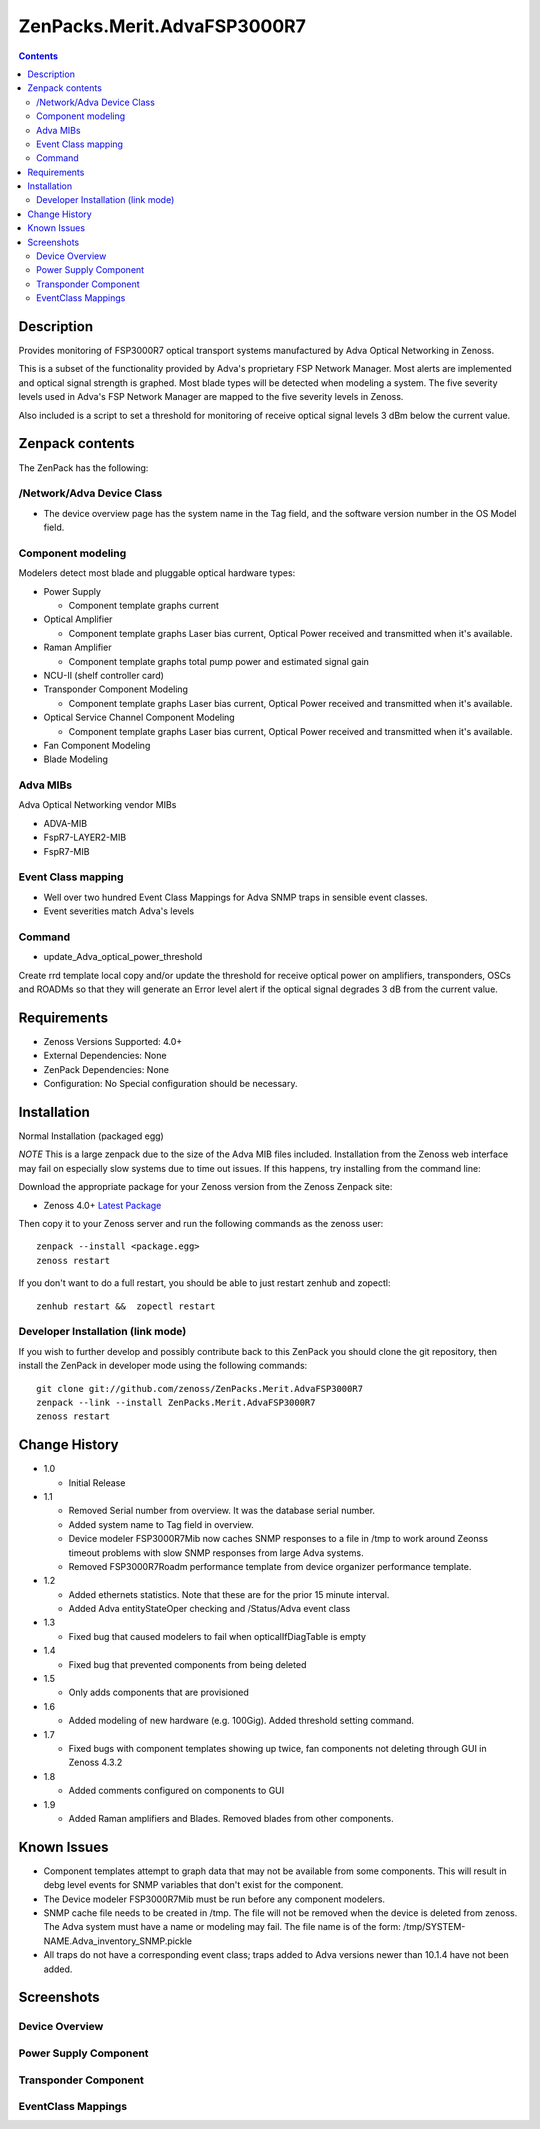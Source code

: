 ============================
ZenPacks.Merit.AdvaFSP3000R7
============================

.. contents::

Description
===========
Provides monitoring of FSP3000R7 optical transport systems manufactured by Adva
Optical Networking in Zenoss.

This is a subset of the functionality provided by Adva's proprietary FSP Network
Manager.  Most alerts are implemented and optical signal strength
is graphed.  Most blade types will be detected when modeling a system.  The five
severity levels used in Adva's FSP Network Manager are mapped to the five
severity levels in Zenoss.

Also included is a script to set a threshold for monitoring of receive optical
signal levels 3 dBm below the current value.

Zenpack contents
================
The ZenPack has the following:

/Network/Adva Device Class
--------------------------
* The device overview page has the system name in the Tag field, and the software version number in the OS Model field.

Component modeling
------------------
Modelers detect most blade and pluggable optical hardware types:

* Power Supply

  * Component template graphs current

* Optical Amplifier

  * Component template graphs Laser bias current, Optical Power received and transmitted when it's available.

* Raman Amplifier

  * Component template graphs total pump power and estimated signal gain

* NCU-II (shelf controller card)

* Transponder Component Modeling

  * Component template graphs Laser bias current, Optical Power received and transmitted when it's available.

* Optical Service Channel Component Modeling

  * Component template graphs Laser bias current, Optical Power received and transmitted when it's available.

* Fan Component Modeling

* Blade Modeling

Adva MIBs
---------
Adva Optical Networking vendor MIBs

* ADVA-MIB
* FspR7-LAYER2-MIB
* FspR7-MIB

Event Class mapping
-------------------

* Well over two hundred Event Class Mappings for Adva SNMP traps in sensible event classes.
* Event severities match Adva's levels

Command
------

- update_Adva_optical_power_threshold
Create rrd template local copy and/or update the threshold for receive
optical power on amplifiers, transponders, OSCs and ROADMs so that they will
generate an Error level alert if the optical signal degrades 3 dB from
the current value.

Requirements
============

* Zenoss Versions Supported: 4.0+
* External Dependencies: None
* ZenPack Dependencies: None
* Configuration: No Special configuration should be necessary.

Installation
============
Normal Installation (packaged egg)

*NOTE* This is a large zenpack due to the size of the Adva MIB files included.
Installation from the Zenoss web interface may fail on especially slow systems
due to time out issues.  If this happens, try installing from the command line:

Download the appropriate package for your Zenoss version from the Zenoss
Zenpack site:

* Zenoss 4.0+ `Latest Package`_
  
Then copy it to your Zenoss server and run the following commands as the zenoss
user::

    zenpack --install <package.egg>
    zenoss restart
    
If you don't want to do a full restart, you should be able to just restart
zenhub and zopectl::

    zenhub restart &&  zopectl restart
   
Developer Installation (link mode)
----------------------------------
If you wish to further develop and possibly contribute back to this
ZenPack you should clone the git repository, then install the ZenPack in
developer mode using the following commands::

    git clone git://github.com/zenoss/ZenPacks.Merit.AdvaFSP3000R7
    zenpack --link --install ZenPacks.Merit.AdvaFSP3000R7
    zenoss restart
    
Change History
==============

* 1.0

  * Initial Release

* 1.1

  * Removed Serial number from overview.  It was the database serial number.

  * Added system name to Tag field in overview.

  * Device modeler FSP3000R7Mib now caches SNMP responses to a file in /tmp
    to work around Zeonss timeout problems with slow SNMP responses from
    large Adva systems.

  * Removed FSP3000R7Roadm performance template from device organizer
    performance template.

* 1.2

  * Added ethernets statistics.  Note that these are for the prior 15 minute
    interval.

  * Added Adva entityStateOper checking and /Status/Adva event class

* 1.3

  * Fixed bug that caused modelers to fail when opticalIfDiagTable is empty

* 1.4

  * Fixed bug that prevented components from being deleted

* 1.5

  * Only adds components that are provisioned

* 1.6

  * Added modeling of new hardware (e.g. 100Gig).  Added threshold setting
    command.

* 1.7

  * Fixed bugs with component templates showing up twice, fan components not
    deleting through GUI in Zenoss 4.3.2

* 1.8

  * Added comments configured on components to GUI

* 1.9

  * Added Raman amplifiers and Blades.  Removed blades from other components.

Known Issues
===========

* Component templates attempt to graph data that may not be available from
  some components.  This will result in debg level events for SNMP variables
  that don't exist for the component.

* The Device modeler FSP3000R7Mib must be run before any component modelers.

* SNMP cache file needs to be created in /tmp.  The file will not be removed
  when the device is deleted from zenoss.  The Adva system must have a name
  or modeling may fail.  The file name is of the form:
  /tmp/SYSTEM-NAME.Adva_inventory_SNMP.pickle 

* All traps do not have a corresponding event class; traps added to Adva
  versions newer than 10.1.4 have not been added.


Screenshots
===========
Device Overview
---------------
|Device Overview|

Power Supply Component
----------------------
|Power Supply Component|

Transponder Component
---------------------
|Transponder Component|

EventClass Mappings
-------------------
|EventClass Mappings|

.. External References Below. Nothing Below This Line Should Be Rendered

.. _Latest Package: http://wiki.zenoss.org/ZenPack:Adva_FSP3000R7

.. |Device Overview| image:: https://github.com/kb8u/ZenPacks.Merit.AdvaFSP3000R7/raw/master/screenshots/DeviceOverview.png
.. |Power Supply Component| image:: https://github.com/kb8u/ZenPacks.Merit.AdvaFSP3000R7/raw/master/screenshots/PowerSupply.png
.. |Transponder Component| image:: https://github.com/kb8u/ZenPacks.Merit.AdvaFSP3000R7/raw/master/screenshots/Transponder.png
.. |EventClass Mappings| image:: https://github.com/kb8u/ZenPacks.Merit.AdvaFSP3000R7/raw/master/screenshots/Mappings.png
